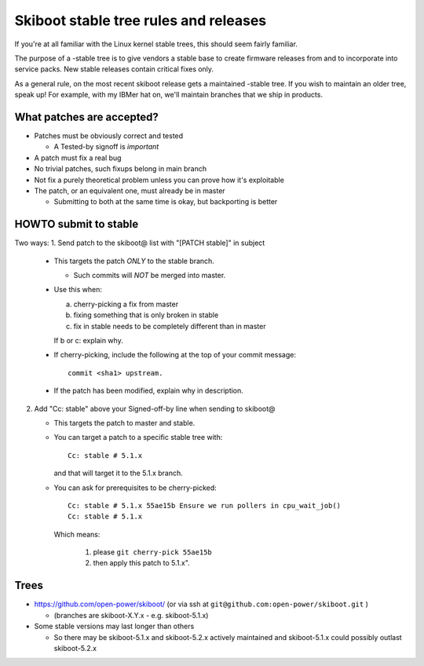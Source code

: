 .. _stable-rules:

======================================
Skiboot stable tree rules and releases
======================================

If you're at all familiar with the Linux kernel stable trees, this should
seem fairly familiar.

The purpose of a -stable tree is to give vendors a stable base to create
firmware releases from and to incorporate into service packs. New stable
releases contain critical fixes only.

As a general rule, on the most recent skiboot release gets a maintained
-stable tree. If you wish to maintain an older tree, speak up! For example,
with my IBMer hat on, we'll maintain branches that we ship in products.

What patches are accepted?
--------------------------

* Patches must be obviously correct and tested

  * A Tested-by signoff is *important*
* A patch must fix a real bug
* No trivial patches, such fixups belong in main branch
* Not fix a purely theoretical problem unless you can prove how
  it's exploitable
* The patch, or an equivalent one, must already be in master

  * Submitting to both at the same time is okay, but backporting is better

HOWTO submit to stable
----------------------
Two ways:
1. Send patch to the skiboot@ list with "[PATCH stable]" in subject

   * This targets the patch *ONLY* to the stable branch.

     * Such commits will *NOT* be merged into master.
   * Use this when:

     a. cherry-picking a fix from master
     b. fixing something that is only broken in stable
     c. fix in stable needs to be completely different than in master

     If b or c: explain why.
   * If cherry-picking, include the following at the top of your
     commit message: ::

       commit <sha1> upstream.
   * If the patch has been modified, explain why in description.

2. Add "Cc: stable" above your Signed-off-by line when sending to skiboot@

   * This targets the patch to master and stable.
   * You can target a patch to a specific stable tree with: ::

      Cc: stable # 5.1.x

     and that will target it to the 5.1.x branch.
   * You can ask for prerequisites to be cherry-picked: ::

        Cc: stable # 5.1.x 55ae15b Ensure we run pollers in cpu_wait_job()
        Cc: stable # 5.1.x

     Which means:

       1. please ``git cherry-pick 55ae15b``
       2. then apply this patch to 5.1.x".

Trees
-----

* https://github.com/open-power/skiboot/ (or via ssh at ``git@github.com:open-power/skiboot.git`` )

  * (branches are skiboot-X.Y.x - e.g. skiboot-5.1.x)

* Some stable versions may last longer than others

  * So there may be skiboot-5.1.x and skiboot-5.2.x actively maintained
    and skiboot-5.1.x could possibly outlast skiboot-5.2.x
